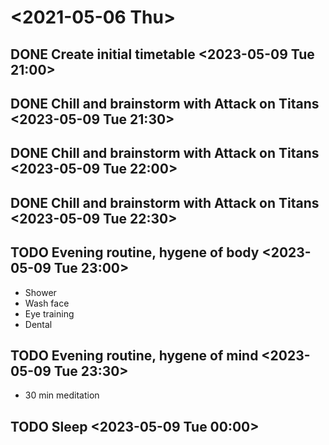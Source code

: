 #+TODO: TODO(t) | DONE(d) | FAILED(f)

# Change TODO state: Shift-Left/Right
# [[https://orgmode.org/manual/TODO-Basics.html][TODO Basics]]
# Change time: Shift-Up/Down on time stamp
# Add tag: Ctrl-c, Ctrl-q
# [[https://orgmode.org/manual/Setting-Tags.html#Setting-Tags][Setting Tags]]

* <2021-05-06 Thu>
** DONE Create initial timetable <2023-05-09 Tue 21:00>
** DONE Chill and brainstorm with Attack on Titans <2023-05-09 Tue 21:30>
** DONE Chill and brainstorm with Attack on Titans <2023-05-09 Tue 22:00>
** DONE Chill and brainstorm with Attack on Titans <2023-05-09 Tue 22:30>
** TODO Evening routine, hygene of body <2023-05-09 Tue 23:00>
   - Shower
   - Wash face
   - Eye training
   - Dental
** TODO Evening routine, hygene of mind <2023-05-09 Tue 23:30>
   - 30 min meditation
** TODO Sleep <2023-05-09 Tue 00:00>
